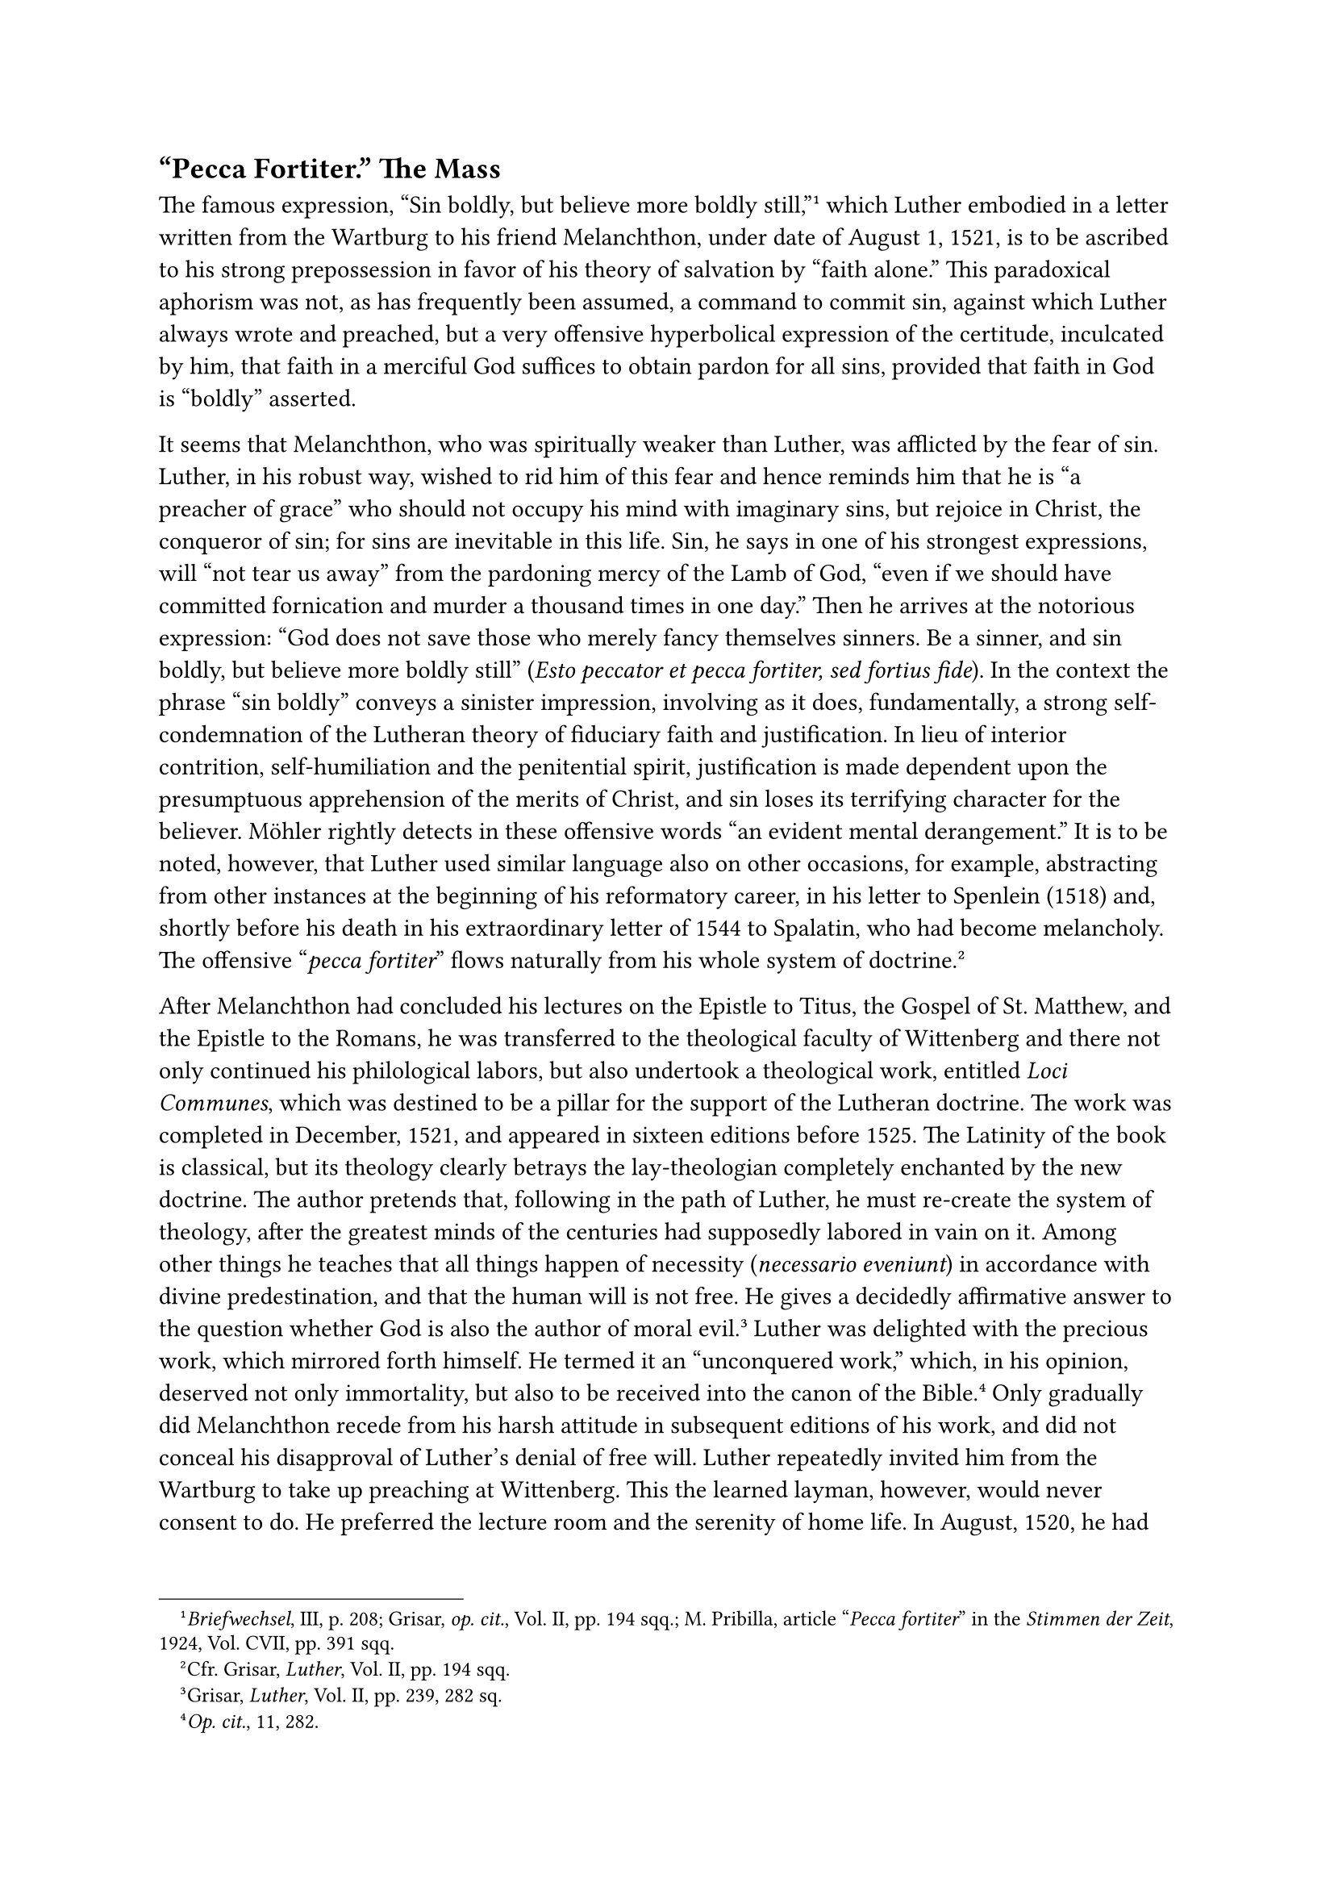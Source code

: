 == "Pecca Fortiter." The Mass
<pecca-fortiter.-the-mass>
The famous expression, "Sin boldly, but believe more boldly
still,"#footnote[#emph[Briefwechsel];, III, p. 208; Grisar, #emph[op.
cit.];, Vol. II, pp. 194 sqq.; M. Pribilla, article "#emph[Pecca
fortiter];" in the #emph[Stimmen der Zeit];, 1924, Vol. CVII, pp. 391
sqq.] which Luther embodied in a letter written from the Wartburg to his
friend Melanchthon, under date of August 1, 1521, is to be ascribed to
his strong prepossession in favor of his theory of salvation by "faith
alone." This paradoxical aphorism was not, as has frequently been
assumed, a command to commit sin, against which Luther always wrote and
preached, but a very offensive hyperbolical expression of the certitude,
inculcated by him, that faith in a merciful God suffices to obtain
pardon for all sins, provided that faith in God is "boldly" asserted.

It seems that Melanchthon, who was spiritually weaker than Luther, was
afflicted by the fear of sin. Luther, in his robust way, wished to rid
him of this fear and hence reminds him that he is "a preacher of grace"
who should not occupy his mind with imaginary sins, but rejoice in
Christ, the conqueror of sin; for sins are inevitable in this life. Sin,
he says in one of his strongest expressions, will "not tear us away"
from the pardoning mercy of the Lamb of God, "even if we should have
committed fornication and murder a thousand times in one day." Then he
arrives at the notorious expression: "God does not save those who merely
fancy themselves sinners. Be a sinner, and sin boldly, but believe more
boldly still" (#emph[Esto peccator et pecca fortiter, sed fortius
fide];). In the context the phrase "sin boldly" conveys a sinister
impression, involving as it does, fundamentally, a strong
self-condemnation of the Lutheran theory of fiduciary faith and
justification. In lieu of interior contrition, self-humiliation and the
penitential spirit, justification is made dependent upon the
presumptuous apprehension of the merits of Christ, and sin loses its
terrifying character for the believer. Möhler rightly detects in these
offensive words "an evident mental derangement." It is to be noted,
however, that Luther used similar language also on other occasions, for
example, abstracting from other instances at the beginning of his
reformatory career, in his letter to Spenlein (1518) and, shortly before
his death in his extraordinary letter of 1544 to Spalatin, who had
become melancholy. The offensive "#emph[pecca fortiter];" flows
naturally from his whole system of doctrine.#footnote[Cfr. Grisar,
#emph[Luther];, Vol. II, pp. 194 sqq.]

After Melanchthon had concluded his lectures on the Epistle to Titus,
the Gospel of St. Matthew, and the Epistle to the Romans, he was
transferred to the theological faculty of Wittenberg and there not only
continued his philological labors, but also undertook a theological
work, entitled #emph[Loci Communes];, which was destined to be a pillar
for the support of the Lutheran doctrine. The work was completed in
December, 1521, and appeared in sixteen editions before 1525. The
Latinity of the book is classical, but its theology clearly betrays the
lay-theologian completely enchanted by the new doctrine. The author
pretends that, following in the path of Luther, he must re-create the
system of theology, after the greatest minds of the centuries had
supposedly labored in vain on it. Among other things he teaches that all
things happen of necessity (#emph[necessario eveniunt];) in accordance
with divine predestination, and that the human will is not free. He
gives a decidedly affirmative answer to the question whether God is also
the author of moral evil.#footnote[Grisar, #emph[Luther];, Vol. II, pp.
239, 282 sq.] Luther was delighted with the precious work, which
mirrored forth himself. He termed it an "unconquered work," which, in
his opinion, deserved not only immortality, but also to be received into
the canon of the Bible.#footnote[#emph[Op. cit.];, 11, 282.] Only
gradually did Melanchthon recede from his harsh attitude in subsequent
editions of his work, and did not conceal his disapproval of Luther’s
denial of free will. Luther repeatedly invited him from the Wartburg to
take up preaching at Wittenberg. This the learned layman, however, would
never consent to do. He preferred the lecture room and the serenity of
home life. In August, 1520, he had married Catherine Krapp, the daughter
of the burgomaster of Wittenberg, and thus formed close social
connections with the inhabitants of that city, which lasted to the end
of his life.

The same spirit which impelled Luther to launch his attack upon
monasticism, also led him to attack the Sacrifice of the Mass. The
monastic state and the Mass he regarded as the most important pillars of
the papacy. In the letter in which he informs Melanchthon of his
passionate struggle with his vows, he also announces: "I shall never
again celebrate a private Mass." Thomas Murner’s defense of the
sacrificial character of the Mass (1520) did not convince Luther. In
1521, under the influence of his "spiritual baptism" at the Wartburg,
Luther composed a Latin booklet #emph[On the Abolition of the Private
Mass];, of which he published also a German translation under the title,
#emph[On the Misuse of the Mass];.#footnote[Weimar ed., VIII, pp. 411
sqq.; German version, pp. 482 sqq.; Erl. ed., #emph[Opp. Lat. Var.];,
VI, pp. 115 sqq. and (German version) XXVIII, pp. 28 sqq.]

This was the alleged justification of the fight upon the holy sacrifice
which at that time commenced at Wittenberg.

Luther did not favor any overhasty discontinuation of the traditional
liturgical celebrations. He knew that any attempt in this direction
would meet with resistance on the part of the Electoral court.
Nevertheless, he did whatever he could to realize his designs against
the Mass in the university town. In the German treatise just quoted he
appealed to his "dear brethren, the Augustinians of Wittenberg," who had
already discontinued saying Mass in their church and limited themselves
to preaching. He tells them that he rejoices in their work and begs them
to take up their position on the rock of firm conviction and at the same
time to spare the feelings of the weak. He established his thesis by an
appeal to the qualms of conscience which he experienced.

"Daily I feel how very difficult it is to lay aside scruples of long
standing, controlled by human laws. Oh, with what great pains and
labors, and reliance upon Holy Writ, I have scarcely been able to
justify my own conscience, that I, one individual, have dared to oppose
the pope and regard him as Antichrist, the bishops as his apostles, and
the universities as his brothels! How often has my heart been
tantalized, how often has it punished me and reproached me with their
only strongest argument: Are you alone wise? Can it be supposed that all
others have erred, and erred so long a time? What if you should be
mistaken and should lead many into error, who would be eternally damned?
Thus I felt until Christ fortified and confirmed me with His only
certain Word, so that now my heart is uneasy no longer, but resists this
argument of the papists, as a stony shore resists the waves, and
ridicules their threats and fury."#footnote[At the beginning of the
German text, #emph[Vom Missbrauch der Messe];.]

This strong faith, which the mysterious "only certain Word of Christ"
supposedly conferred upon him, he wished to impart to his brethren and
all his readers in the course of his arguments against the Mass.
